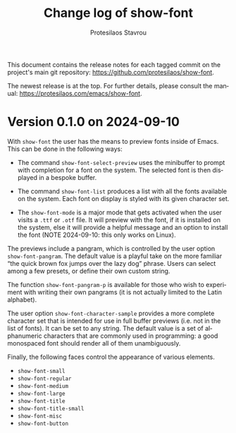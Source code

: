 #+title: Change log of show-font
#+author: Protesilaos Stavrou
#+email: info@protesilaos.com
#+language: en
#+options: ':t toc:nil author:t email:t num:t
#+startup: content

This document contains the release notes for each tagged commit on the
project's main git repository: <https://github.com/protesilaos/show-font>.

The newest release is at the top.  For further details, please consult
the manual: <https://protesilaos.com/emacs/show-font>.

#+toc: headlines 1 insert TOC here, with one headline level

* Version 0.1.0 on 2024-09-10
:PROPERTIES:
:CUSTOM_ID: h:9fe44f53-9b84-49b9-bc35-780b25b72092
:END:

With ~show-font~ the user has the means to preview fonts inside of
Emacs. This can be done in the following ways:

- The command ~show-font-select-preview~ uses the minibuffer to
  prompt with completion for a font on the system. The selected
  font is then displayed in a bespoke buffer.

- The command ~show-font-list~ produces a list with all the fonts
  available on the system. Each font on display is styled with its
  given character set.

- The ~show-font-mode~ is a major mode that gets activated when the
  user visits a =.ttf= or =.otf= file. It will preview with the font,
  if it is installed on the system, else it will provide a helpful
  message and an option to install the font (NOTE 2024-09-10: this
  only works on Linux).

The previews include a pangram, which is controlled by the user option
~show-font-pangram~. The default value is a playful take on the more
familiar "the quick brown fox jumps over the lazy dog" phrase. Users
can select among a few presets, or define their own custom string.

The function ~show-font-pangram-p~ is available for those who wish to
experiment with writing their own pangrams (it is not actually limited
to the Latin alphabet).

The user option ~show-font-character-sample~ provides a more complete
character set that is intended for use in full buffer previews (i.e.
not in the list of fonts). It can be set to any string. The default
value is a set of alphanumeric characters that are commonly used in
programming: a good monospaced font should render all of them
unambiguously.

Finally, the following faces control the appearance of various
elements.

- ~show-font-small~
- ~show-font-regular~
- ~show-font-medium~
- ~show-font-large~
- ~show-font-title~
- ~show-font-title-small~
- ~show-font-misc~
- ~show-font-button~
